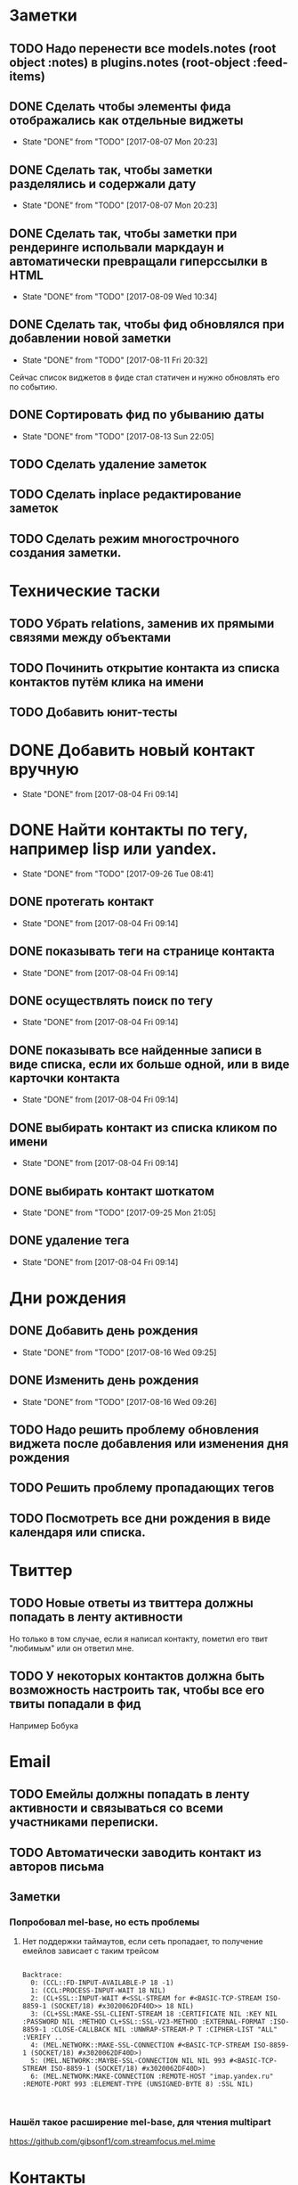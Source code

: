 * Заметки
** TODO Надо перенести все models.notes (root object :notes) в plugins.notes (root-object :feed-items)
** DONE Сделать чтобы элементы фида отображались как отдельные виджеты
- State "DONE"       from "TODO"       [2017-08-07 Mon 20:23]
** DONE Сделать так, чтобы заметки разделялись и содержали дату
- State "DONE"       from "TODO"       [2017-08-07 Mon 20:23]
** DONE Сделать так, чтобы заметки при рендеринге испольвали маркдаун и автоматически превращали гиперссылки в HTML
- State "DONE"       from "TODO"       [2017-08-09 Wed 10:34]

** DONE Сделать так, чтобы фид обновлялся при добавлении новой заметки
- State "DONE"       from "TODO"       [2017-08-11 Fri 20:32]
Сейчас список виджетов в фиде стал статичен и нужно обновлять его по событию.

** DONE Сортировать фид по убыванию даты
- State "DONE"       from "TODO"       [2017-08-13 Sun 22:05]
** TODO Сделать удаление заметок
** TODO Сделать inplace редактирование заметок
** TODO Сделать режим многострочного создания заметки.
* Технические таски
** TODO Убрать relations, заменив их прямыми связями между объектами
** TODO Починить открытие контакта из списка контактов путём клика на имени
** TODO Добавить юнит-тесты
* DONE Добавить новый контакт вручную
- State "DONE"       from              [2017-08-04 Fri 09:14]
* DONE Найти контакты по тегу, например lisp или yandex.
- State "DONE"       from "TODO"       [2017-09-26 Tue 08:41]
** DONE протегать контакт
- State "DONE"       from              [2017-08-04 Fri 09:14]
** DONE показывать теги на странице контакта
- State "DONE"       from              [2017-08-04 Fri 09:14]
** DONE осуществлять поиск по тегу
- State "DONE"       from              [2017-08-04 Fri 09:14]
** DONE показывать все найденные записи в виде списка, если их больше одной, или в виде карточки контакта
- State "DONE"       from              [2017-08-04 Fri 09:14]
** DONE выбирать контакт из списка кликом по имени
- State "DONE"       from              [2017-08-04 Fri 09:14]
** DONE выбирать контакт шоткатом
- State "DONE"       from "TODO"       [2017-09-25 Mon 21:05]
** DONE удаление тега
- State "DONE"       from              [2017-08-04 Fri 09:14]


* Дни рождения
** DONE Добавить день рождения
- State "DONE"       from "TODO"       [2017-08-16 Wed 09:25]
** DONE Изменить день рождения
- State "DONE"       from "TODO"       [2017-08-16 Wed 09:26]
** TODO Надо решить проблему обновления виджета после добавления или изменения дня рождения
** TODO Решить проблему пропадающих тегов
** TODO Посмотреть все дни рождения в виде календаря или списка.
* Твиттер
** TODO Новые ответы из твиттера должны попадать в ленту активности
Но только в том случае, если я написал контакту, пометил его твит
"любимым" или он ответил мне.
** TODO У некоторых контактов должна быть возможность настроить так, чтобы все его твиты попадали в фид
Например Бобука
* Email
** TODO Емейлы должны попадать в ленту активности и связываться со всеми участниками переписки.
** TODO Автоматически заводить контакт из авторов письма
** Заметки
*** Попробовал mel-base, но есть проблемы
**** Нет поддержки таймаутов, если сеть пропадает, то получение емейлов зависает с таким трейсом
#+BEGIN_SRC text

Backtrace:
  0: (CCL::FD-INPUT-AVAILABLE-P 18 -1)
  1: (CCL:PROCESS-INPUT-WAIT 18 NIL)
  2: (CL+SSL::INPUT-WAIT #<SSL-STREAM for #<BASIC-TCP-STREAM ISO-8859-1 (SOCKET/18) #x3020062DF40D>> 18 NIL)
  3: (CL+SSL:MAKE-SSL-CLIENT-STREAM 18 :CERTIFICATE NIL :KEY NIL :PASSWORD NIL :METHOD CL+SSL::SSL-V23-METHOD :EXTERNAL-FORMAT :ISO-8859-1 :CLOSE-CALLBACK NIL :UNWRAP-STREAM-P T :CIPHER-LIST "ALL" :VERIFY ..
  4: (MEL.NETWORK::MAKE-SSL-CONNECTION #<BASIC-TCP-STREAM ISO-8859-1 (SOCKET/18) #x3020062DF40D>)
  5: (MEL.NETWORK::MAYBE-SSL-CONNECTION NIL NIL 993 #<BASIC-TCP-STREAM ISO-8859-1 (SOCKET/18) #x3020062DF40D>)
  6: (MEL.NETWORK:MAKE-CONNECTION :REMOTE-HOST "imap.yandex.ru" :REMOTE-PORT 993 :ELEMENT-TYPE (UNSIGNED-BYTE 8) :SSL NIL)


#+END_SRC
*** Нашёл такое расширение mel-base, для чтения multipart
https://github.com/gibsonf1/com.streamfocus.mel.mime
* Контакты
** DONE Добавить базовые типы контактов
- State "DONE"       from "TODO"       [2017-09-25 Mon 08:46]
*** DONE email
- State "DONE"       from "TODO"       [2017-08-18 Fri 09:17]
*** DONE телефон
- State "DONE"       from "TODO"       [2017-08-18 Fri 09:27]
** DONE Поиск по имени должен учитывать синонимы
- State "DONE"       from "TODO"       [2017-09-25 Mon 08:45]
Например Саша, Александр должны находиться по запросу Саш
* Удобство командной строки
** DONE Добавить команду help, которая бы показывала информацию по доступным командам
- State "DONE"       from "TODO"       [2017-08-16 Wed 22:56]
** TODO Добавить выбор предыдущих команд, когда жмёшь стрелку "вверх"
** TODO Добавить completion
** TODO Поиск по истории при Ctrl-R
** TODO Динамический плейсхолдер с подсказками, изменяющийся в зависимости от текущего состояния
* TODO Теги
- State "DONE"       from              [2017-09-26 Tue 08:42]
** DONE Сортировать теги в списке
- State "DONE"       from "TODO"       [2017-08-18 Fri 20:47]
** DONE При добавлении первого тега он не появляется в карточке контакта
- State "DONE"       from "TODO"       [2017-09-08 Fri 21:14]
** TODO Сделать страницу со списком тегов и именами
Можно попробовать сортировать теги по дате последнего использования
и контакты внутри по дате последней активности
* Интерфейс
** TODO Сделать красную перду для сообщения об ошибках
** TODO Добавить историю виджетов, чтобы можно было переключаться на предыдущий виджет
** DONE Как-то выбирать порядок в котором идут группы фактов в карточке человека
- State "DONE"       from "TODO"       [2017-08-18 Fri 21:13]
** DONE Как-то выбирать какие факты показывать в списке контактов а какие нет
- State "DONE"       from "TODO"       [2017-08-18 Fri 21:24]
